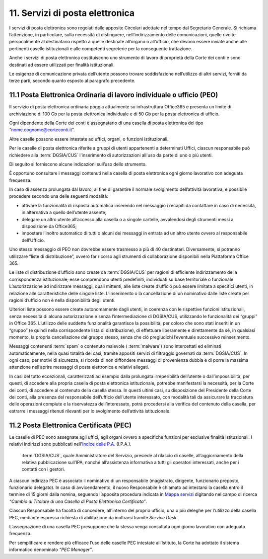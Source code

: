****************************************
**11. Servizi di posta elettronica**
****************************************
I servizi di posta elettronica sono regolati dalle apposite Circolari adottate nel tempo dal Segretario Generale. Si richiama l’attenzione, in particolare, sulla necessità di distinguere, nell’indirizzamento delle comunicazioni, quelle rivolte personalmente al destinatario rispetto a quelle destinate all’organo o all’ufficio, che devono essere inviate anche alle pertinenti caselle istituzionali e alle competenti segreterie per la conseguente trattazione.

Anche i servizi di posta elettronica costituiscono uno strumento di lavoro di proprietà della Corte dei conti e sono destinati ad essere utilizzati per finalità istituzionali.

Le esigenze di comunicazione privata dell’utente possono trovare soddisfazione nell’utilizzo di altri servizi, forniti da terze parti, secondo quanto esposto al paragrafo precedente.

..

**11.1 Posta Elettronica Ordinaria di lavoro individuale o ufficio (PEO)**
--------------------------------------------------------------------------------
Il servizio di posta elettronica ordinaria poggia attualmente su infrastruttura Office365 e presenta un limite di archiviazione di 100 Gb per la posta elettronica individuale e di 50 Gb per la posta elettronica di ufficio.

Ogni dipendente della Corte dei conti è assegnatario di una casella di posta elettronica del tipo “nome.cognome@corteconti.it”.

Altre caselle possono essere intestate ad uffici, organi, o funzioni istituzionali.

Per le caselle di posta elettronica riferite a gruppi di utenti appartenenti a determinati Uffici, ciascun responsabile può richiedere alla  :term:`DGSIA/CUS` l'inserimento di autorizzazioni all'uso da parte di uno o più utenti.

Di seguito si forniscono alcune indicazioni sull’uso dello strumento.

È opportuno consultare i messaggi contenuti nella casella di posta elettronica ogni giorno lavorativo con adeguata frequenza.

In caso di assenza prolungata dal lavoro, al fine di garantire il normale svolgimento dell’attività lavorativa, è possibile procedere secondo una delle seguenti modalità:

- attivare la funzionalità di risposta automatica inserendo nel messaggio i recapiti da contattare in caso di necessità, in alternativa a quello dell’utente assente;
- delegare un altro utente all’accesso alla casella o a singole cartelle, avvalendosi degli strumenti messi a disposizione da Office365;
- impostare l’inoltro automatico di tutti o alcuni dei messaggi in entrata ad un altro utente ovvero al responsabile dell’Ufficio.

..

Uno stesso messaggio di PEO non dovrebbe essere trasmesso a più di 40 destinatari. Diversamente, si potranno utilizzare “liste di distribuzione”, ovvero far ricorso agli strumenti di collaborazione disponibili nella Piattaforma Office 365.

Le liste di distribuzione d’ufficio sono create da :term:`DGSIA/CUS` per ragioni di efficiente indirizzamento della corrispondenza istituzionale; esse comprendono utenti predefiniti, individuati su base territoriale o funzionale. L’autorizzazione ad indirizzare messaggi, quali mittenti, alle liste create d’ufficio può essere limitata a specifici utenti, in relazione alle caratteristiche delle singole liste. L’inserimento o la cancellazione di un nominativo dalle liste create per ragioni d’ufficio non è nella disponibilità degli utenti.

Ulteriori liste possono essere create autonomamente dagli utenti, in coerenza con le rispettive funzioni istituzionali, senza necessità di alcuna autorizzazione e senza l’intermediazione di DGSIA/CUS, utilizzando le funzionalità dei “gruppi” in Office 365. L’utilizzo delle suddette funzionalità garantisce la possibilità, per coloro che sono stati inseriti in un “gruppo” (e quindi nella corrispondente lista di distribuzione), di effettuare liberamente e direttamente da sé, in qualsiasi momento, la propria cancellazione dal gruppo stesso, senza che ciò pregiudichi l’eventuale successivo reinserimento.

Messaggi contenenti  :term:`spam` o contenuto malevole ( :term:`malware`) sono intercettati ed eliminati automaticamente, nella quasi totalità dei casi, tramite appositi servizi di filtraggio governati da  :term:`DGSIA/CUS`. In ogni caso, per motivi di sicurezza, si ricorda di non diffondere messaggi di provenienza dubbia e di porre la massima attenzione nell’aprire messaggi di posta elettronica e relativi allegati.

In casi del tutto eccezionali, caratterizzati ad esempio dalla prolungata irreperibilità dell’utente o dall’impossibilità, per questi, di accedere alla propria casella di posta elettronica istituzionale, potrebbe manifestarsi la necessità, per la Corte dei conti, di accedere al contenuto della casella stessa. In questi ultimi casi, su disposizione del Presidente della Corte dei conti, alla presenza del responsabile dell’ufficio dell’utente interessato, con modalità tali da assicurare la tracciatura delle operazioni compiute e la riservatezza dell’interessato, potrà procedersi alla verifica del contenuto della casella, per estrarre i messaggi ritenuti rilevanti per lo svolgimento dell’attività istituzionale.

**11.2 Posta Elettronica Certificata (PEC)**
--------------------------------------------------
Le caselle di PEC sono assegnate agli uffici, agli organi ovvero a specifiche funzioni per esclusive finalità istituzionali. I relativi indirizzi sono pubblicati nell'`Indice delle P.A. <http://www.indicepa.gov.it/documentale/index.php>`_ (I.P.A.). 

 :term:`DGSIA/CUS`, quale Amministratore del Servizio, presiede al rilascio di caselle, all’aggiornamento della relativa pubblicazione sull’IPA, nonché all’assistenza informativa a tutti gli operatori interessati, anche per i contatti con i gestori.

A ciascun indirizzo PEC è associato il nominativo di un responsabile (magistrato, dirigente, funzionario preposto, funzionario delegato). In caso di avvicendamento, il nuovo Responsabile è chiamato ad intestarsi la casella entro il termine di 15 giorni dalla nomina, seguendo l’apposita procedura indicata in `Mappa servizi <https://mappaservizi.corteconti.it/>`_ digitando nel campo di ricerca *“Cambio di Titolare di una Casella di Posta Elettronica Certificata”*.

Ciascun Responsabile ha facoltà di concedere, all'interno del proprio ufficio, una o più deleghe per l'utilizzo della casella PEC, mediante espressa richiesta di abilitazione da inoltrarsi tramite *Service Desk*.

L’assegnazione di una casella PEC presuppone che la stessa venga consultata ogni giorno lavorativo con adeguata frequenza.

Per semplificare e rendere più efficace l’uso delle caselle PEC intestate all’Istituto, la Corte ha adottato il sistema informatico denominato *“PEC Manager”*.

..
